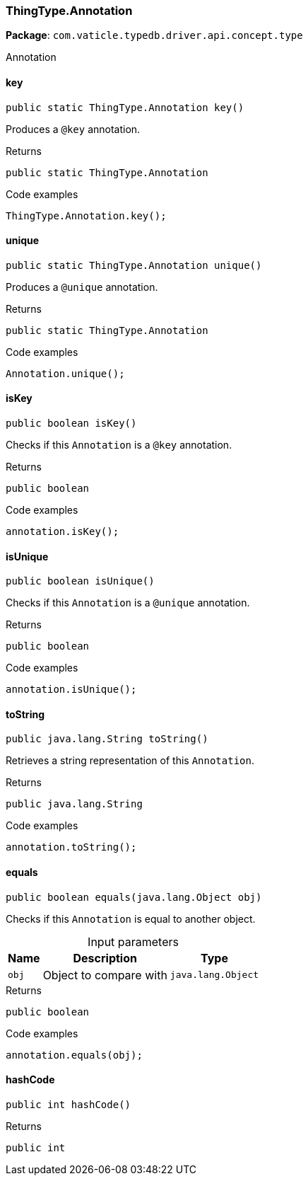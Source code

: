 [#_ThingType_Annotation]
=== ThingType.Annotation

*Package*: `com.vaticle.typedb.driver.api.concept.type`

Annotation

// tag::methods[]
[#_key_]
==== key

[source,java]
----
public static ThingType.Annotation key()
----

Produces a ``@key`` annotation. 


.Returns
`public static ThingType.Annotation`

.Code examples
[source,java]
----
ThingType.Annotation.key();
----

[#_unique_]
==== unique

[source,java]
----
public static ThingType.Annotation unique()
----

Produces a ``@unique`` annotation. 


.Returns
`public static ThingType.Annotation`

.Code examples
[source,java]
----
Annotation.unique();
----

[#_isKey_]
==== isKey

[source,java]
----
public boolean isKey()
----

Checks if this ``Annotation`` is a ``@key`` annotation. 


.Returns
`public boolean`

.Code examples
[source,java]
----
annotation.isKey();
----

[#_isUnique_]
==== isUnique

[source,java]
----
public boolean isUnique()
----

Checks if this ``Annotation`` is a ``@unique`` annotation. 


.Returns
`public boolean`

.Code examples
[source,java]
----
annotation.isUnique();
----

[#_toString_]
==== toString

[source,java]
----
public java.lang.String toString()
----

Retrieves a string representation of this ``Annotation``. 


.Returns
`public java.lang.String`

.Code examples
[source,java]
----
annotation.toString();
----

[#_equals_java_lang_Object]
==== equals

[source,java]
----
public boolean equals​(java.lang.Object obj)
----

Checks if this ``Annotation`` is equal to another object. 


[caption=""]
.Input parameters
[cols="~,~,~"]
[options="header"]
|===
|Name |Description |Type
a| `obj` a| Object to compare with a| `java.lang.Object` 
|===

.Returns
`public boolean`

.Code examples
[source,java]
----
annotation.equals(obj);
----

[#_hashCode_]
==== hashCode

[source,java]
----
public int hashCode()
----



.Returns
`public int`

// end::methods[]
